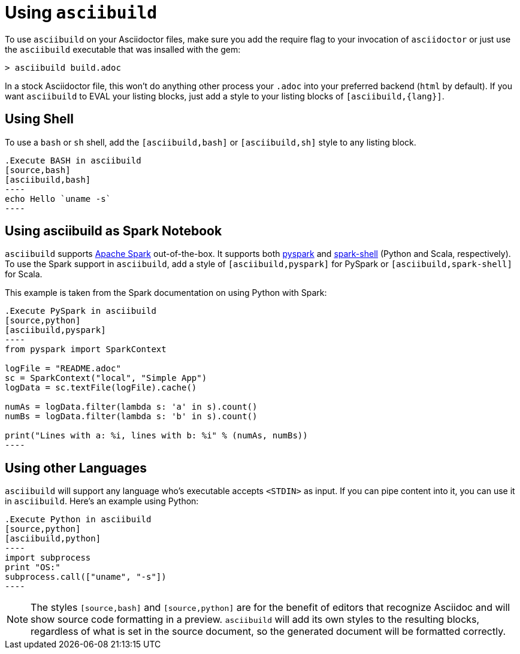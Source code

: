 = Using `asciibuild`

To use `asciibuild` on your Asciidoctor files, make sure you add the require flag to your invocation of `asciidoctor` or just use the `asciibuild` executable that was insalled with the gem:

----
> asciibuild build.adoc
----

In a stock Asciidoctor file, this won't do anything other process your `.adoc` into your preferred backend (`html` by default). If you want `asciibuild` to EVAL your listing blocks, just add a style to your listing blocks of `[asciibuild,{lang}]`.

== Using Shell

To use a `bash` or `sh` shell, add the `[asciibuild,bash]` or `[asciibuild,sh]` style to any listing block.

[listing]
[source,asciidoc]
....
.Execute BASH in asciibuild
[source,bash]
[asciibuild,bash]
----
echo Hello `uname -s`
----
....

== Using asciibuild as Spark Notebook

`asciibuild` supports http://spark.apache.org/[Apache Spark] out-of-the-box. It supports both http://spark.apache.org/docs/latest/programming-guide.html#tab_python_0[pyspark] and http://spark.apache.org/docs/latest/programming-guide.html#tab_scala_0[spark-shell] (Python and Scala, respectively). To use the Spark support in `asciibuild`, add a style of `[asciibuild,pyspark]` for PySpark or `[asciibuild,spark-shell]` for Scala.

This example is taken from the Spark documentation on using Python with Spark:

[listing]
[source,asciidoc]
....
.Execute PySpark in asciibuild
[source,python]
[asciibuild,pyspark]
----
from pyspark import SparkContext

logFile = "README.adoc"
sc = SparkContext("local", "Simple App")
logData = sc.textFile(logFile).cache()

numAs = logData.filter(lambda s: 'a' in s).count()
numBs = logData.filter(lambda s: 'b' in s).count()

print("Lines with a: %i, lines with b: %i" % (numAs, numBs))
----
....

== Using other Languages

`asciibuild` will support any language who's executable accepts `<STDIN>` as input. If you can pipe content into it, you can use it in `asciibuild`. Here's an example using Python:

[listing]
[source,asciidoc]
....
.Execute Python in asciibuild
[source,python]
[asciibuild,python]
----
import subprocess
print "OS:"
subprocess.call(["uname", "-s"])
----
....

NOTE: The styles `[source,bash]` and `[source,python]` are for the benefit of editors that recognize Asciidoc and will show source code formatting in a preview. `asciibuild` will add its own styles to the resulting blocks, regardless of what is set in the source document, so the generated document will be formatted correctly.
